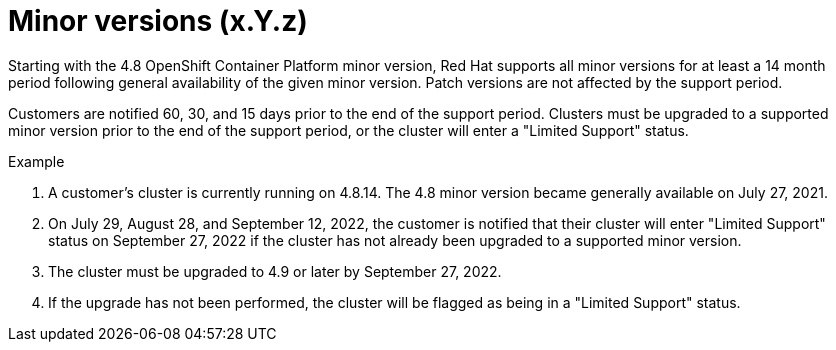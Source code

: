 // Module included in the following assemblies:
// * rosa_architecture/rosa_policy_service_definition/rosa-life-cycle.adoc
// * osd_architecture/osd_policy/osd-life-cycle.adoc

[id="rosa-minor-versions_{context}"]
= Minor versions (x.Y.z)

Starting with the 4.8 OpenShift Container Platform minor version, Red Hat supports all minor
versions for at least a 14 month period following general availability of the given minor version. Patch
versions are not affected by the support period.

Customers are notified 60, 30, and 15 days prior to the end of the support period. Clusters must be upgraded to
a supported minor version prior to the end of the support period, or the cluster will enter
a "Limited Support" status.

.Example
. A customer's cluster is currently running on 4.8.14. The 4.8 minor version became generally
  available on July 27, 2021.
. On July 29, August 28, and September 12, 2022, the customer is notified that their cluster will enter "Limited Support" status
  on September 27, 2022 if the cluster has not already been upgraded to a supported minor version.
. The cluster must be upgraded to 4.9 or later by September 27, 2022.
. If the upgrade has not been performed, the cluster will be flagged as being in a "Limited Support" status.
